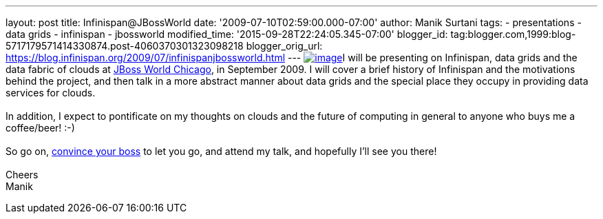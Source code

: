 ---
layout: post
title: Infinispan@JBossWorld
date: '2009-07-10T02:59:00.000-07:00'
author: Manik Surtani
tags:
- presentations
- data grids
- infinispan
- jbossworld
modified_time: '2015-09-28T22:24:05.345-07:00'
blogger_id: tag:blogger.com,1999:blog-5717179571414330874.post-4060370301323098218
blogger_orig_url: https://blog.infinispan.org/2009/07/infinispanjbossworld.html
---
http://blog.softwhere.org/wp-content/uploads/2009/02/screenshot2.png[image:http://blog.softwhere.org/wp-content/uploads/2009/02/screenshot2.png[image]]I
will be presenting on Infinispan, data grids and the data fabric of
clouds at http://www.jbossworld.com/[JBoss World Chicago], in September
2009. I will cover a brief history of Infinispan and the motivations
behind the project, and then talk in a more abstract manner about data
grids and the special place they occupy in providing data services for
clouds. +
 +
In addition, I expect to pontificate on my thoughts on clouds and the
future of computing in general to anyone who buys me a coffee/beer!
:-) +
 +
So go on, http://www.jbossworld.com/boss/[convince your boss] to let you
go, and attend my talk, and hopefully I'll see you there! +
 +
Cheers +
Manik
